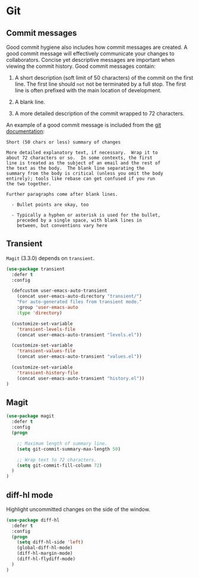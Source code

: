 * Git

** Commit messages

Good commit hygiene also includes how commit messages are created. A
good commit message will effectively communicate your changes to
collaborators. Concise yet descriptive messages are important when
viewing the commit history. Good commit messages contain:

    1. A short description (soft limit of 50 characters) of the commit
       on the first line. The first line should ~not~ not be
       terminated by a full stop. The first line is often prefixed
       with the main location of development.

    2. A blank line.

    3. A more detailed description of the commit wrapped to 72
       characters.

An example of a good commit message is included from the [[http://git-scm.com/book/en/v2/Distributed-Git-Contributing-to-a-Project][git
documentation]]:

#+BEGIN_EXAMPLE
    Short (50 chars or less) summary of changes

    More detailed explanatory text, if necessary.  Wrap it to
    about 72 characters or so.  In some contexts, the first
    line is treated as the subject of an email and the rest of
    the text as the body.  The blank line separating the
    summary from the body is critical (unless you omit the body
    entirely); tools like rebase can get confused if you run
    the two together.

    Further paragraphs come after blank lines.

      - Bullet points are okay, too

      - Typically a hyphen or asterisk is used for the bullet,
        preceded by a single space, with blank lines in
        between, but conventions vary here
#+END_EXAMPLE

** Transient

~Magit~ (3.3.0) depends on ~transient~.

#+BEGIN_SRC emacs-lisp
(use-package transient
  :defer t
  :config

  (defcustom user-emacs-auto-transient
    (concat user-emacs-auto-directory "transient/")
    "For auto-generated files from transient mode."
    :group 'user-emacs-auto
    :type 'directory)

  (customize-set-variable
    'transient-levels-file
    (concat user-emacs-auto-transient "levels.el"))

  (customize-set-variable
    'transient-values-file
    (concat user-emacs-auto-transient "values.el"))

  (customize-set-variable
    'transient-history-file
    (concat user-emacs-auto-transient "history.el"))
)
#+END_SRC

** Magit

#+BEGIN_SRC emacs-lisp
  (use-package magit
    :defer t
    :config
    (progn

      ;; Maximum length of summary line.
      (setq git-commit-summary-max-length 50)

      ;; Wrap text to 72 characters.
      (setq git-commit-fill-column 72)
    )
  )
#+END_SRC


** diff-hl mode

Highlight uncommitted changes on the side of the window.

#+BEGIN_SRC emacs-lisp
(use-package diff-hl
  :defer t
  :config
  (progn
    (setq diff-hl-side 'left)
    (global-diff-hl-mode)
    (diff-hl-margin-mode)
    (diff-hl-flydiff-mode)
  )
)
#+END_SRC

